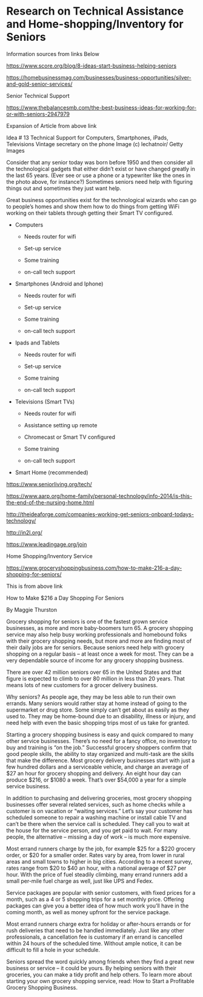 

* Research on Technical Assistance and Home-shopping/Inventory for Seniors

Information sources from links Below


https://www.score.org/blog/8-ideas-start-business-helping-seniors


https://homebusinessmag.com/businesses/business-opportunities/silver-and-gold-senior-services/



Senior Technical Support

https://www.thebalancesmb.com/the-best-business-ideas-for-working-for-or-with-seniors-2947979

Expansion of Article from above link

Idea # 13
Technical Support for Computers, Smartphones, iPads, Televisions
Vintage secretary on the phone
Image (c) lechatnoir/ Getty Images

Consider that any senior today was born before 1950 and then consider all the technological gadgets that either didn’t exist or have changed greatly in the last 65 years. (Ever see or use a phone or a typewriter like the ones in the photo above, for instance?) Sometimes seniors need help with figuring things out and sometimes they just want help.

Great business opportunities exist for the technological wizards who can go to people’s homes and show them how to do things from getting WiFi working on their tablets through getting their Smart TV configured.
   - Computers

     - Needs router for wifi

     - Set-up service

     - Some training

     - on-call tech support


   - Smartphones (Android and Iphone)

     - Needs router for wifi

     - Set-up service

     - Some training

     - on-call tech support

       

   - Ipads and Tablets

     - Needs router for wifi

     - Set-up service

     - Some training

     - on-call tech support


   - Televisions (Smart TVs)

     - Needs router for wifi

     - Assistance setting up remote

     - Chromecast or Smart TV configured

     - Some training

     - on-call tech support


   - Smart Home (recommended)



https://www.seniorliving.org/tech/


https://www.aarp.org/home-family/personal-technology/info-2014/is-this-the-end-of-the-nursing-home.html


http://theideaforge.com/companies-working-get-seniors-onboard-todays-technology/

http://in2l.org/

https://www.leadingage.org/join




Home Shopping/Inventory Service


https://www.groceryshoppingbusiness.com/how-to-make-216-a-day-shopping-for-seniors/


This is from above link


How to Make $216 a Day Shopping For Seniors

By Maggie Thurston

 

Grocery shopping for seniors is one of the fastest grown service businesses, as more and more baby-boomers turn 65. A grocery shopping service may also help busy working professionals and homebound folks with their grocery shopping needs, but more and more are finding most of their daily jobs are for seniors. Because seniors need help with grocery shopping on a regular basis – at least once a week for most. They can be a very dependable source of income for any grocery shopping business.

There are over 42 million seniors over 65 in the United States and that figure is expected to climb to over 80 million in less than 20 years. That means lots of new customers for a grocer delivery business.

Why seniors? As people age, they may be less able to run their own errands. Many seniors would rather stay at home instead of going to the supermarket or drug store. Some simply can’t get about as easily as they used to. They may be home-bound due to an disability, illness or injury, and need help with even the basic shopping trips most of us take for granted.

Starting a grocery shopping business is easy and quick compared to many other service businesses. There’s no need for a fancy office, no inventory to buy and training is “on the job.” Successful grocery shoppers confirm that good people skills, the ability to stay organized and multi-task are the skills that make the difference. Most grocery delivery businesses start with just a few hundred dollars and a serviceable vehicle, and charge an average of $27 an hour for grocery shopping and delivery. An eight hour day can produce $216, or $1080 a week. That’s over $54,000 a year for a simple service business.

In addition to purchasing and delivering groceries, most grocery shopping businesses offer several related services, such as home checks while a customer is on vacation or “waiting services.” Let’s say your customer has scheduled someone to repair a washing machine or install cable TV and can’t be there when the service call is scheduled. They call you to wait at the house for the service person, and you get paid to wait. For many people, the alternative – missing a day of work – is much more expensive.

Most errand runners charge by the job, for example $25 for a $220 grocery order, or $20 for a smaller order. Rates vary by area, from lower in rural areas and small towns to higher in big cities. According to a recent survey, rates range from $20 to $40 an hour, with a national average of $27 per hour. With the price of fuel steadily climbing, many errand runners add a small per-mile fuel charge as well, just like UPS and Fedex.

Service packages are popular with senior customers, with fixed prices for a month, such as a 4 or 5 shopping trips for a set monthly price. Offering packages can give you a better idea of how much work you’ll have in the coming month, as well as money upfront for the service package.

Most errand runners charge extra for holiday or after-hours errands or for rush deliveries that need to be handled immediately. Just like any other professionals, a cancellation fee is customary if an errand is cancelled within 24 hours of the scheduled time. Without ample notice, it can be difficult to fill a hole in your schedule.

Seniors spread the word quickly among friends when they find a great new business or service – it could be yours. By helping seniors with their groceries, you can make a tidy profit and help others. To learn more about starting your own grocery shopping service, read: How to Start a Profitable Grocery Shopping Business.




